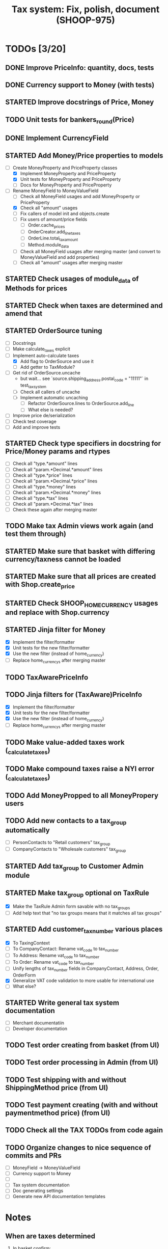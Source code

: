 #+TITLE: Tax system: Fix, polish, document (SHOOP-975)

* TODOs [3/20]

** DONE Improve PriceInfo: quantity, docs, tests
** DONE Currency support to Money (with tests)
** STARTED Improve docstrings of Price, Money
** TODO Unit tests for bankers_round(Price)
** DONE Implement CurrencyField
** STARTED Add Money/Price properties to models
  - [-] Create MoneyProperty and PriceProperty classes
    - [X] Implement MoneyProperty and PriceProperty
    - [X] Unit tests for MoneyProperty and PriceProperty
    - [-] Docs for MoneyProperty and PriceProperty
  - [-] Rename MoneyField to MoneyValueField
    - [ ] Check all MoneyField usages and add MoneyProperty or PriceProperty
    - [X] Check all "amount" usages
    - [ ] Fix callers of model init and objects.create
    - [ ] Fix users of amount/price fields
      - [ ] Order.cache_prices
      - [ ] OrderCreator.add_line_taxes
      - [ ] OrderLine.total_tax_amount
      - [ ] Method.module_data
    - [ ] Check all MoneyField usages after merging master (and convert
      to MoneyValueField and add properties)
    - [ ] Check all "amount" usages after merging master
** STARTED Check usages of module_data of Methods for prices
** STARTED Check when taxes are determined and amend that
** STARTED OrderSource tuning
  - [ ] Docstrings
  - [-] Make calculate_taxes explicit
  - [-] Implement auto-calculate taxes
    - [X] Add flag to OrderSource and use it
    - [ ] Add getter to TaxModule?
  - [-] Get rid of OrderSource.uncache
    - but wait... see `source.shipping_address.postal_code = "11111"` in test_tax_system
    - [-] Check all callers of uncache
    - [-] Implement automatic uncaching
      - [-] Refactor OrderSource.lines to OrderSource.add_line
      - [ ] What else is needed?
  - [ ] Improve price de/serialization
  - [ ] Check test coverage
  - [ ] Add and improve tests
** STARTED Check type specifiers in docstring for Price/Money params and rtypes
  - [ ] Check all "type.*amount" lines
  - [ ] Check all "param.*Decimal.*amount" lines
  - [ ] Check all "type.*price" lines
  - [ ] Check all "param.*Decimal.*price" lines
  - [ ] Check all "type.*money" lines
  - [ ] Check all "param.*Decimal.*money" lines
  - [ ] Check all "type.*tax" lines
  - [ ] Check all "param.*Decimal.*tax" lines
  - [ ] Check these again after merging master
** TODO Make tax Admin views work again (and test them through)
** STARTED Make sure that basket with differing currency/taxness cannot be loaded
** STARTED Make sure that all prices are created with Shop.create_price
** STARTED Check SHOOP_HOME_CURRENCY usages and replace with Shop.currency
** STARTED Jinja filter for Money
  - [X] Implement the filter/formatter
  - [X] Unit tests for the new filter/formatter
  - [X] Use the new filter (instead of home_currency)
  - [ ] Replace home_currencys after merging master
** TODO TaxAwarePriceInfo
** TODO Jinja filters for (TaxAware)PriceInfo
  - [X] Implement the filter/formatter
  - [X] Unit tests for the new filter/formatter
  - [X] Use the new filter (instead of home_currency)
  - [ ] Replace home_currencys after merging master
** TODO Make value-added taxes work (_calculate_taxes)
** TODO Make compound taxes raise a NYI error (_calculate_taxes)
** TODO Add MoneyPropped to all MoneyPropery users
** TODO Add new contacts  to a tax_group automatically
  - [ ] PersonContacts to "Retail customers" tax_group
  - [ ] CompanyContacts to "Wholesale customers" tax_group
** STARTED Add tax_group to Customer Admin module
** STARTED Make tax_group optional on TaxRule
  - [X] Make the TaxRule Admin form savable with no tax_groups
  - [ ] Add help text that "no tax groups means that it matches all tax groups"
** STARTED Add customer_tax_number various places
  - [X] To TaxingContext
  - [ ] To CompanyContact: Rename vat_code to tax_number
  - [ ] To Address: Rename vat_code to tax_number
  - [ ] To Order: Rename vat_code to tax_number
  - [ ] Unify lengths of tax_number fields in CompanyContact, Address, Order, OrderForm
  - [X] Generalize VAT code validation to more usable for international use
  - [ ] What else?
** STARTED Write general tax system documentation
  - [ ] Merchant documentatiin
  - [ ] Developer documentation
** TODO Test order creating from basket (from UI)
** TODO Test order processing in Admin (from UI)
** TODO Test shipping with and without ShippingMethod price (from UI)
** TODO Test payment creating (with and without paymentmethod price) (from UI)
** TODO Check all the TAX TODOs from code again
** TODO Organize changes to nice sequence of commits and PRs
  - [ ] MoneyField -> MoneyValueField
  - [ ] Currency support to Money
  - [ ]
  - [ ] Tax system documentation
  - [ ] Doc generating settings
  - [ ] Generate new API documentation templates

* Notes

** When are taxes determined

 1. In basket confirm:
    - ConfirmPhase.get_context_data
    - BaseBasket.get_validation_errors
    - OrderSource.get_final_lines
    - OrderSource._compute_processed_lines
    - OrderSource._compute_taxes

 2. Saving basket to database
    - DatabaseBasketStorage.save
    - OrderSource.taxless_total_price / OrderSource.taxful_total_price
    - OrderSource.get_final_lines
    - OrderSource._compute_processed_lines

    - OrderSource._compute_taxes
